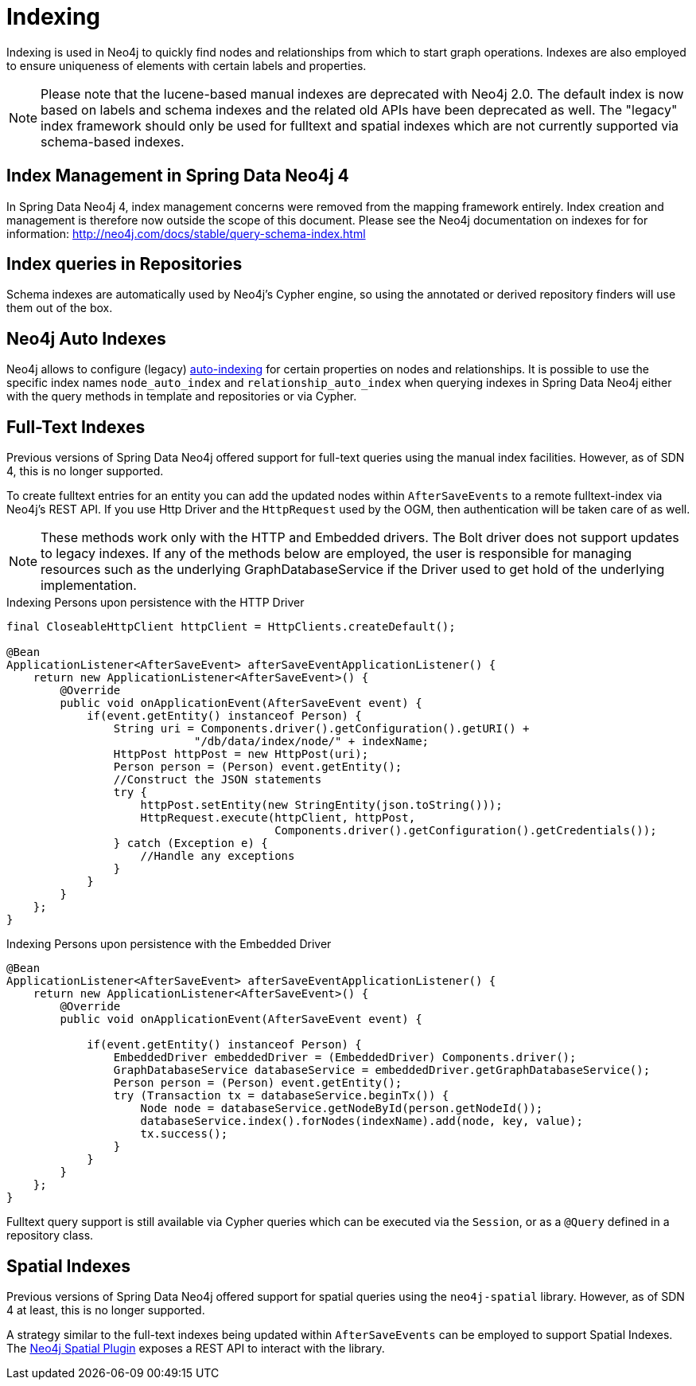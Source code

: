 [[reference_programming-model_indexing]]
= Indexing

Indexing is used in Neo4j to quickly find nodes and relationships from which to start graph operations.
Indexes are also employed to ensure uniqueness of elements with certain labels and properties.

[NOTE]
====
Please note that the lucene-based manual indexes are deprecated with Neo4j 2.0.
The default index is now based on labels and schema indexes and the related old APIs have been deprecated as well.
The "legacy" index framework should only be used for fulltext and spatial indexes which are not currently supported via schema-based indexes.
====

== Index Management in Spring Data Neo4j 4

In Spring Data Neo4j 4, index management concerns were removed from the mapping framework entirely.
Index creation and management is therefore now outside the scope of this document.
Please see the Neo4j documentation on indexes for for information:  http://neo4j.com/docs/stable/query-schema-index.html

== Index queries in Repositories

Schema indexes are automatically used by Neo4j's Cypher engine, so using the annotated or derived repository finders will use them out of the box.

== Neo4j Auto Indexes

Neo4j allows to configure (legacy) http://neo4j.com/docs/stable/auto-indexing.html[auto-indexing] for certain properties on nodes and relationships.
It is possible to use the specific index names `node_auto_index` and `relationship_auto_index` when querying indexes in Spring Data Neo4j either with the query methods in template and repositories or via Cypher.

== Full-Text Indexes

Previous versions of Spring Data Neo4j offered support for full-text queries using the manual index facilities.
However, as of SDN 4, this is no longer supported.

To create fulltext entries for an entity you can add the updated nodes within `AfterSaveEvents` to a remote fulltext-index via Neo4j's REST API.
If you use Http Driver and the `HttpRequest` used by the OGM, then authentication will be taken care of as well.

[NOTE]
====
These methods work only with the HTTP and Embedded drivers. The Bolt driver does not support updates to legacy indexes.
If any of the methods below are employed, the user is responsible for managing resources such as the underlying GraphDatabaseService if the Driver used to get hold of the underlying implementation.
====

.Indexing Persons upon persistence with the HTTP Driver
[source,java]
----
final CloseableHttpClient httpClient = HttpClients.createDefault();

@Bean
ApplicationListener<AfterSaveEvent> afterSaveEventApplicationListener() {
    return new ApplicationListener<AfterSaveEvent>() {
        @Override
        public void onApplicationEvent(AfterSaveEvent event) {
            if(event.getEntity() instanceof Person) {
                String uri = Components.driver().getConfiguration().getURI() +
                            "/db/data/index/node/" + indexName;
                HttpPost httpPost = new HttpPost(uri);
                Person person = (Person) event.getEntity();
                //Construct the JSON statements
                try {
                    httpPost.setEntity(new StringEntity(json.toString()));
                    HttpRequest.execute(httpClient, httpPost,
                                        Components.driver().getConfiguration().getCredentials());
                } catch (Exception e) {
                    //Handle any exceptions
                }
            }
        }
    };
}
----

.Indexing Persons upon persistence with the Embedded Driver
[source,java]
----

@Bean
ApplicationListener<AfterSaveEvent> afterSaveEventApplicationListener() {
    return new ApplicationListener<AfterSaveEvent>() {
        @Override
        public void onApplicationEvent(AfterSaveEvent event) {

            if(event.getEntity() instanceof Person) {
                EmbeddedDriver embeddedDriver = (EmbeddedDriver) Components.driver();
                GraphDatabaseService databaseService = embeddedDriver.getGraphDatabaseService();
                Person person = (Person) event.getEntity();
                try (Transaction tx = databaseService.beginTx()) {
                    Node node = databaseService.getNodeById(person.getNodeId());
                    databaseService.index().forNodes(indexName).add(node, key, value);
                    tx.success();
                }
            }
        }
    };
}
----

Fulltext query support is still available via Cypher queries which can be executed via the `Session`, or as a `@Query` defined in a repository class.

== Spatial Indexes

Previous versions of Spring Data Neo4j offered support for spatial queries using the `neo4j-spatial` library.
However, as of SDN 4 at least, this is no longer supported.

A strategy similar to the full-text indexes being updated within `AfterSaveEvents` can be employed to support Spatial Indexes.
The http://neo4j-contrib.github.io/spatial/#spatial-server-plugin[Neo4j Spatial Plugin] exposes a REST API to interact with the library.

